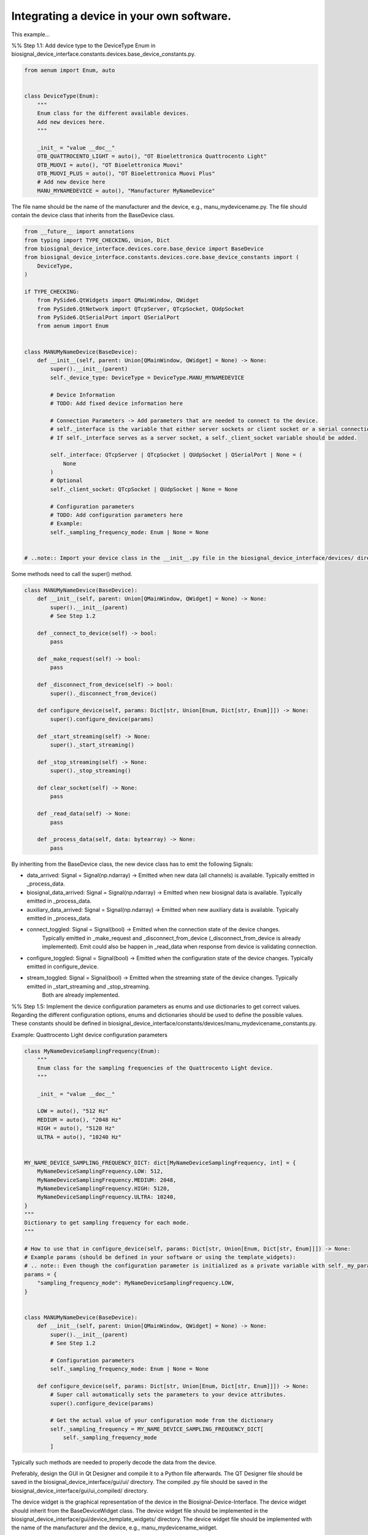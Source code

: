 
.. DO NOT EDIT.
.. THIS FILE WAS AUTOMATICALLY GENERATED BY SPHINX-GALLERY.
.. TO MAKE CHANGES, EDIT THE SOURCE PYTHON FILE:
.. "auto_examples\4_implementing_new_device.py"
.. LINE NUMBERS ARE GIVEN BELOW.

.. only:: html

    .. note::
        :class: sphx-glr-download-link-note

        :ref:`Go to the end <sphx_glr_download_auto_examples_4_implementing_new_device.py>`
        to download the full example code.

.. rst-class:: sphx-glr-example-title

.. _sphx_glr_auto_examples_4_implementing_new_device.py:


Integrating a device in your own software.
==========================================

This example...

.. GENERATED FROM PYTHON SOURCE LINES 12-13

%% Step 1.1: Add device type to the DeviceType Enum in biosignal_device_interface.constants.devices.base_device_constants.py.

.. GENERATED FROM PYTHON SOURCE LINES 14-31

.. code-block:: Python

    from aenum import Enum, auto


    class DeviceType(Enum):
        """
        Enum class for the different available devices.
        Add new devices here.
        """

        _init_ = "value __doc__"
        OTB_QUATTROCENTO_LIGHT = auto(), "OT Bioelettronica Quattrocento Light"
        OTB_MUOVI = auto(), "OT Bioelettronica Muovi"
        OTB_MUOVI_PLUS = auto(), "OT Bioelettronica Muovi Plus"
        # Add new device here
        MANU_MYNAMEDEVICE = auto(), "Manufacturer MyNameDevice"



.. GENERATED FROM PYTHON SOURCE LINES 32-34

The file name should be the name of the manufacturer and the device, e.g., manu_mydevicename.py.
The file should contain the device class that inherits from the BaseDevice class.

.. GENERATED FROM PYTHON SOURCE LINES 34-75

.. code-block:: Python

    from __future__ import annotations
    from typing import TYPE_CHECKING, Union, Dict
    from biosignal_device_interface.devices.core.base_device import BaseDevice
    from biosignal_device_interface.constants.devices.core.base_device_constants import (
        DeviceType,
    )

    if TYPE_CHECKING:
        from PySide6.QtWidgets import QMainWindow, QWidget
        from PySide6.QtNetwork import QTcpServer, QTcpSocket, QUdpSocket
        from PySide6.QtSerialPort import QSerialPort
        from aenum import Enum


    class MANUMyNameDevice(BaseDevice):
        def __init__(self, parent: Union[QMainWindow, QWidget] = None) -> None:
            super().__init__(parent)
            self._device_type: DeviceType = DeviceType.MANU_MYNAMEDEVICE

            # Device Information
            # TODO: Add fixed device information here

            # Connection Parameters -> Add parameters that are needed to connect to the device.
            # self._interface is the variable that either server sockets or client socket or a serial connection.
            # If self._interface serves as a server socket, a self._client_socket variable should be added.

            self._interface: QTcpServer | QTcpSocket | QUdpSocket | QSerialPort | None = (
                None
            )
            # Optional
            self._client_socket: QTcpSocket | QUdpSocket | None = None

            # Configuration parameters
            # TODO: Add configuration parameters here
            # Example:
            self._sampling_frequency_mode: Enum | None = None


    # ..note:: Import your device class in the __init__.py file in the biosignal_device_interface/devices/ directory for more accessible imports.



.. GENERATED FROM PYTHON SOURCE LINES 76-77

Some methods need to call the super() method.

.. GENERATED FROM PYTHON SOURCE LINES 77-110

.. code-block:: Python

    class MANUMyNameDevice(BaseDevice):
        def __init__(self, parent: Union[QMainWindow, QWidget] = None) -> None:
            super().__init__(parent)
            # See Step 1.2

        def _connect_to_device(self) -> bool:
            pass

        def _make_request(self) -> bool:
            pass

        def _disconnect_from_device(self) -> bool:
            super()._disconnect_from_device()

        def configure_device(self, params: Dict[str, Union[Enum, Dict[str, Enum]]]) -> None:
            super().configure_device(params)

        def _start_streaming(self) -> None:
            super()._start_streaming()

        def _stop_streaming(self) -> None:
            super()._stop_streaming()

        def clear_socket(self) -> None:
            pass

        def _read_data(self) -> None:
            pass

        def _process_data(self, data: bytearray) -> None:
            pass



.. GENERATED FROM PYTHON SOURCE LINES 111-129

By inheriting from the BaseDevice class, the new device class has to emit the following Signals:

- data_arrived: Signal = Signal(np.ndarray) -> Emitted when new data (all channels) is available. Typically emitted in _process_data.
- biosignal_data_arrived: Signal = Signal(np.ndarray) -> Emitted when new biosignal data is available. Typically emitted in _process_data.
- auxiliary_data_arrived: Signal = Signal(np.ndarray) -> Emitted when new auxiliary data is available. Typically emitted in _process_data.

- connect_toggled: Signal = Signal(bool) -> Emitted when the connection state of the device changes.
                                            Typically emitted in _make_request and _disconnect_from_device (_disconnect_from_device is already implemented).
                                            Emit could also be happen in _read_data when response from device is validating connection.
- configure_toggled: Signal = Signal(bool) -> Emitted when the configuration state of the device changes. Typically emitted in configure_device.
- stream_toggled: Signal = Signal(bool) -> Emitted when the streaming state of the device changes. Typically emitted in _start_streaming and _stop_streaming.
                                           Both are already implemented.

%% Step 1.5: Implement the device configuration parameters as enums and use dictionaries to get correct values.
Regarding the different configuration options, enums and dictionaries should be used to define the possible values.
These constants should be defined in biosignal_device_interface/constants/devices/manu_mydevicename_constants.py.

Example: Quattrocento Light device configuration parameters

.. GENERATED FROM PYTHON SOURCE LINES 129-178

.. code-block:: Python

    class MyNameDeviceSamplingFrequency(Enum):
        """
        Enum class for the sampling frequencies of the Quattrocento Light device.
        """

        _init_ = "value __doc__"

        LOW = auto(), "512 Hz"
        MEDIUM = auto(), "2048 Hz"
        HIGH = auto(), "5120 Hz"
        ULTRA = auto(), "10240 Hz"


    MY_NAME_DEVICE_SAMPLING_FREQUENCY_DICT: dict[MyNameDeviceSamplingFrequency, int] = {
        MyNameDeviceSamplingFrequency.LOW: 512,
        MyNameDeviceSamplingFrequency.MEDIUM: 2048,
        MyNameDeviceSamplingFrequency.HIGH: 5120,
        MyNameDeviceSamplingFrequency.ULTRA: 10240,
    }
    """
    Dictionary to get sampling frequency for each mode.
    """

    # How to use that in configure_device(self, params: Dict[str, Union[Enum, Dict[str, Enum]]]) -> None:
    # Example params (should be defined in your software or using the template_widgets):
    # .. note:: Even though the configuration parameter is initialized as a private variable with self._my_param, do not use the underscore in the dictionary key.
    params = {
        "sampling_frequency_mode": MyNameDeviceSamplingFrequency.LOW,
    }


    class MANUMyNameDevice(BaseDevice):
        def __init__(self, parent: Union[QMainWindow, QWidget] = None) -> None:
            super().__init__(parent)
            # See Step 1.2

            # Configuration parameters
            self._sampling_frequency_mode: Enum | None = None

        def configure_device(self, params: Dict[str, Union[Enum, Dict[str, Enum]]]) -> None:
            # Super call automatically sets the parameters to your device attributes.
            super().configure_device(params)

            # Get the actual value of your configuration mode from the dictionary
            self._sampling_frequency = MY_NAME_DEVICE_SAMPLING_FREQUENCY_DICT[
                self._sampling_frequency_mode
            ]



.. GENERATED FROM PYTHON SOURCE LINES 179-180

Typically such methods are needed to properly decode the data from the device.

.. GENERATED FROM PYTHON SOURCE LINES 182-185

Preferably, design the GUI in Qt Designer and compile it to a Python file afterwards.
The QT Designer file should be saved in the biosignal_device_interface/gui/ui/ directory.
The compiled .py file should be saved in the biosignal_device_interface/gui/ui_compiled/ directory.

.. GENERATED FROM PYTHON SOURCE LINES 187-191

The device widget is the graphical representation of the device in the Biosignal-Device-Interface.
The device widget should inherit from the BaseDeviceWidget class.
The device widget file should be implemented in the biosignal_device_interface/gui/device_template_widgets/ directory.
The device widget file should be implemented with the name of the manufacturer and the device, e.g., manu_mydevicename_widget.

.. GENERATED FROM PYTHON SOURCE LINES 193-194

Import the necessary libraries and classes.

.. GENERATED FROM PYTHON SOURCE LINES 194-271

.. code-block:: Python

    from __future__ import annotations
    from typing import TYPE_CHECKING

    from biosignal_device_interface.gui.device_template_widgets.core.base_device_widget import (
        BaseDeviceWidget,
    )

    # TODO: Import the compiled UI file from the biosignal_device_interface/gui/ui_compiled/ directory.
    from biosignal_device_interface.gui.ui_compiled.manu_mydevicename_widget import (
        Ui_MyDeviceNameForm,
    )

    # TODO: Import the device class from the biosignal_device_interface/devices/ directory.
    from biosignal_device_interface.devices import MANUMyNameDevice

    # Constants
    # TODO: Implement your device constants here

    if TYPE_CHECKING:
        from PySide6.QtWidgets import (
            QMainWindow,
            QWidget,
            QGroupBox,
            QPushButton,
            QComboBox,
            QLabel,
        )


    # The device widget should inherit from the BaseDeviceWidget class.
    # The device widget should implement the necessary methods to connect, configure, and stream the device.
    class MANUMyNameDeviceWidget(BaseDeviceWidget):
        def __init__(self, parent: QWidget | QMainWindow | None = None):
            super().__init__(parent)
            # Set the device to the device widget
            self._set_device(MANUMyNameDevice(parent=self))

        def _toggle_connection(self) -> None:
            # TODO: Call self.device.toggle_connection() with the necessary connection parameters.
            pass

        def _connection_toggled(self, is_connected: bool) -> None:
            # Implement the connection toggled method that is called when the connection state changes.
            pass

        def _toggle_configuration(self) -> None:
            # TODO: Call self.device.configure_device(self._device_params) with the necessary configuration parameters.
            # Get the configuration parameters from the UI.
            # QComboBox recommended for multiple options.
            pass

        def _configuration_toggled(self, is_configured: bool) -> None:
            # Implement the configuration toggled method that is called when the configuration state changes.
            pass

        def _toggle_streaming(self) -> None:
            # TODO: Call self.device.toggle_streaming().
            pass

        def _streaming_toggled(self, is_streaming: bool) -> None:
            # Implement the streaming toggled method
            pass

        def _initialize_device_params(self) -> None:
            # Example: Set the default sampling frequency mode
            self._device_params = {
                "sampling_frequency_mode": MyNameDeviceSamplingFrequency.MEDIUM
            }

        def _initialize_ui(self) -> None:
            # Instantiate your UI class and set it up
            self.ui = Ui_MyDeviceNameForm()
            self.ui.setupUi(self)

            # TODO: Implement the necessary UI elements and link their signals here.



**Estimated memory usage:**  0 MB


.. _sphx_glr_download_auto_examples_4_implementing_new_device.py:

.. only:: html

  .. container:: sphx-glr-footer sphx-glr-footer-example

    .. container:: sphx-glr-download sphx-glr-download-jupyter

      :download:`Download Jupyter notebook: 4_implementing_new_device.ipynb <4_implementing_new_device.ipynb>`

    .. container:: sphx-glr-download sphx-glr-download-python

      :download:`Download Python source code: 4_implementing_new_device.py <4_implementing_new_device.py>`


.. only:: html

 .. rst-class:: sphx-glr-signature

    `Gallery generated by Sphinx-Gallery <https://sphinx-gallery.github.io>`_
